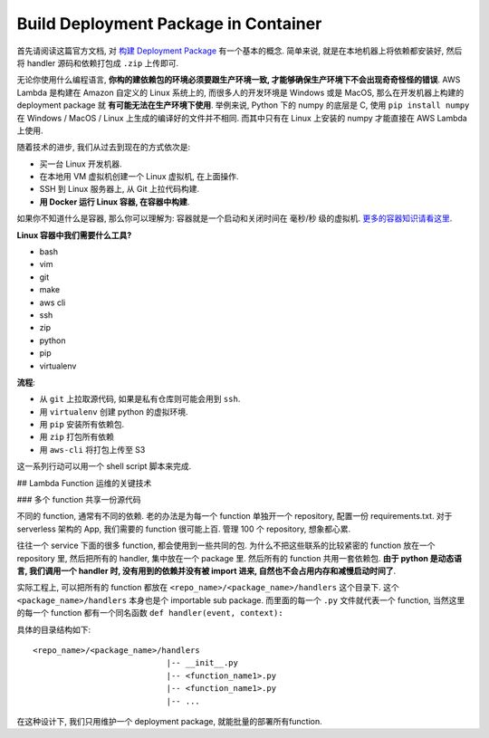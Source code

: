 Build Deployment Package in Container
==============================================================================

首先请阅读这篇官方文档, 对 `构建 Deployment Package <https://docs.aws.amazon.com/lambda/latest/dg/lambda-python-how-to-create-deployment-package.html>`_ 有一个基本的概念. 简单来说, 就是在本地机器上将依赖都安装好, 然后将 handler 源码和依赖打包成 ``.zip`` 上传即可.

无论你使用什么编程语言, **你构的建依赖包的环境必须要跟生产环境一致, 才能够确保生产环境下不会出现奇奇怪怪的错误**. AWS Lambda 是构建在 Amazon 自定义的 Linux 系统上的, 而很多人的开发环境是 Windows 或是 MacOS, 那么在开发机器上构建的 deployment package 就 **有可能无法在生产环境下使用**. 举例来说, Python 下的 numpy 的底层是 C, 使用 ``pip install numpy`` 在 Windows / MacOS / Linux 上生成的编译好的文件并不相同. 而其中只有在 Linux 上安装的 numpy 才能直接在 AWS Lambda 上使用.

随着技术的进步, 我们从过去到现在的方式依次是:

- 买一台 Linux 开发机器.
- 在本地用 VM 虚拟机创建一个 Linux 虚拟机, 在上面操作.
- SSH 到 Linux 服务器上, 从 Git 上拉代码构建.
- **用 Docker 运行 Linux 容器, 在容器中构建**.

如果你不知道什么是容器, 那么你可以理解为: 容器就是一个启动和关闭时间在 毫秒/秒 级的虚拟机. `更多的容器知识请看这里 <https://yeasy.gitbooks.io/docker_practice/content/>`_.

**Linux 容器中我们需要什么工具?**

- bash
- vim
- git
- make
- aws cli
- ssh
- zip
- python
- pip
- virtualenv

**流程**:

- 从 ``git`` 上拉取源代码, 如果是私有仓库则可能会用到 ``ssh``.
- 用 ``virtualenv`` 创建 python 的虚拟环境.
- 用 ``pip`` 安装所有依赖包.
- 用 ``zip`` 打包所有依赖
- 用 ``aws-cli`` 将打包上传至 S3

这一系列行动可以用一个 shell script 脚本来完成.


## Lambda Function 运维的关键技术


### 多个 function 共享一份源代码

不同的 function, 通常有不同的依赖. 老的办法是为每一个 function 单独开一个 repository, 配置一份 requirements.txt. 对于 serverless 架构的 App, 我们需要的 function 很可能上百. 管理 100 个 repository, 想象都心累.

往往一个 service 下面的很多 function, 都会使用到一些共同的包. 为什么不把这些联系的比较紧密的 function 放在一个 repository 里, 然后把所有的 handler, 集中放在一个 package 里. 然后所有的 function 共用一套依赖包. **由于 python 是动态语言, 我们调用一个 handler 时, 没有用到的依赖并没有被 import 进来, 自然也不会占用内存和减慢启动时间了**.

实际工程上, 可以把所有的 function 都放在 ``<repo_name>/<package_name>/handlers`` 这个目录下. 这个 ``<package_name>/handlers`` 本身也是个 importable sub package. 而里面的每一个 ``.py`` 文件就代表一个 function, 当然这里的每一个 function 都有一个同名函数 ``def handler(event, context):``

具体的目录结构如下::

    <repo_name>/<package_name>/handlers
                                |-- __init__.py
                                |-- <function_name1>.py
                                |-- <function_name1>.py
                                |-- ...

在这种设计下, 我们只用维护一个 deployment package, 就能批量的部署所有function.
